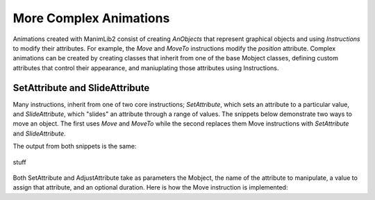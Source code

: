 More Complex Animations
=======================

Animations created with ManimLib2 consist of creating *AnObjects* that represent
graphical objects and using *Instructions* to modify their attributes. For
example, the *Move* and *MoveTo* instructions modify the *position* attribute.
Complex animations can be created by creating classes that inherit from one of
the base Mobject classes, defining custom attributes that control their
appearance, and maniuplating those attributes using Instructions.

SetAttribute and SlideAttribute
-------------------------------

Many instructions, inherit from one of two core instructions; *SetAttribute*,
which sets an attribute to a particular value,  and *SlideAttribute*, which
"slides" an attribute through a range of values. The snippets below demonstrate
two ways to move an object. The first uses *Move* and *MoveTo* while the second
replaces them Move instructions with *SetAttribute* and *SlideAttribute*.

.. code-block:: 
    :linenos:

    import ananimlib as al

    
        
    rect = ml.Rectangle([1,1])
    
    m.run(
        ml.AddMobject(rect),
        ml.MoveTo(rect, [-3,0]),
        ml.Move(rect, [6,0], duration=1.0),
        ml.Wait(1.0)
    )
    
    m.play_movie()    


.. code-block::
    :linenos:

    m = ml.iManim()

    rect = ml.Rectangle([1,1])

    m.run(
        ml.AddMobject(rect),
        ml.SetAttribute(rect, "position", [-3,0]),
        ml.AdjustAttribute(rect, "position", [3,0], duration=1.0),
        ml.Wait(1.0),
    )

    m.play_movie()

The output from both snippets is the same:

.. figure:: quickstart_example2.gif
    :class: with-border
    :width: 95%
    :align: center
    
    stuff

Both SetAttribute and AdjustAttribute take as parameters the Mobject, the name
of the attribute to manipulate, a value to assign that attribute, and an
optional duration.  Here is how the Move instruction is implemented:

.. code-block::
    :linenos:

    class Move(ml.AdjustAttribute):
    """Move the object the desired amount relative its current position

    Parameters
    ----------
    key: dict key
        The name of the mobject to move

    displacement: Vector
        The new coordinates of the mobject in Scene Units

    duration: optional float
        The amount of time over which to move the mobject.
        default = 0.0, instantaneous

    transfer_func: optional callable
        The transfer function maps fraction of duration used fraction of the total
        requsted distance.  
        ratio = transfer_func(alpha)
        default = smooth

    """

    def __init__(self, key, displacement, duration=0.0,
                      transfer_func=ml.smooth):
        super().__init__(key         = key,
                          attribute  = 'position',
                          end_value  = displacement,
                          duration   = duration,
                          transfer_func = transfer_func)

